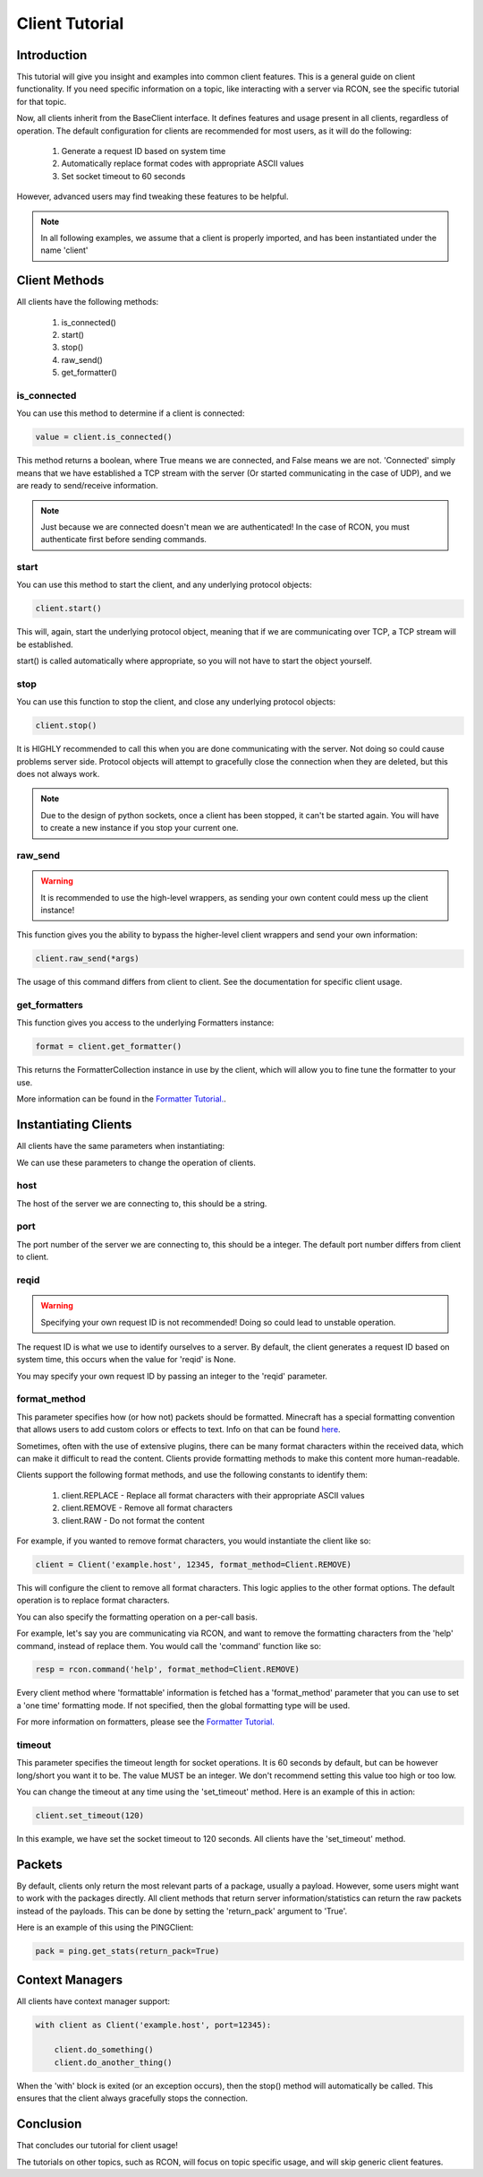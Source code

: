 ===============
Client Tutorial
===============

Introduction
============

This tutorial will give you insight and examples into common client features.
This is a general guide on client functionality. If you need specific information on a topic,
like interacting with a server via RCON, see the specific tutorial for that topic.

Now, all clients inherit from the BaseClient interface.
It defines features and usage present in all clients, regardless of operation.
The default configuration for clients are recommended for most users, as it will do the following:


    1. Generate a request ID based on system time
    2. Automatically replace format codes with appropriate ASCII values
    3. Set socket timeout to 60 seconds


However, advanced users may find tweaking these features to be helpful.

.. note::

    In all following examples, we assume that a client is properly imported,
    and has been instantiated under the name 'client'

Client Methods
==============

All clients have the following methods:

    1. is_connected()
    2. start()
    3. stop()
    4. raw_send()
    5. get_formatter()

is_connected
------------

You can use this method to determine if a client is connected:

.. code-block:: python

    value = client.is_connected()

This method returns a boolean, where True means we are connected, and False means we are not.
'Connected' simply means that we have established a TCP stream with the server
(Or started communicating in the case of UDP), and we are ready to send/receive information.

.. note::

    Just because we are connected doesn't mean we are authenticated! In the case of RCON,
    you must authenticate first before sending commands.

start
-----

You can use this method to start the client, and any underlying protocol objects:

.. code-block:: python

    client.start()

This will, again, start the underlying protocol object, meaning that if we are communicating over TCP,
a TCP stream will be established.

start() is called automatically where appropriate, so you will not have to start the object yourself.

stop
----

You can use this function to stop the client, and close any underlying protocol objects:

.. code-block:: python

    client.stop()

It is HIGHLY recommended to call this when you are done communicating with the server.
Not doing so could cause problems server side. Protocol objects will attempt to gracefully close the
connection when they are deleted, but this does not always work.

.. note::

    Due to the design of python sockets, once a client has been stopped, it can't be started again.
    You will have to create a new instance if you stop your current one.

raw_send
--------

.. warning::

    It is recommended to use the high-level wrappers, as sending your own content could mess up the client instance!

This function gives you the ability to bypass the higher-level client wrappers and send your own information:

.. code-block:: python

    client.raw_send(*args)

The usage of this command differs from client to client. See the documentation for specific client usage.

get_formatters
--------------

This function gives you access to the underlying Formatters instance:

.. code-block:: python

    format = client.get_formatter()

This returns the FormatterCollection instance in use by the client,
which will allow you to fine tune the formatter to your use.

More information can be found in the `Formatter Tutorial. <format.html>`_.

Instantiating Clients
=====================

All clients have the same parameters when instantiating:

.. py:class:: Client(host, port=[Port Num], reqid=None, format_method='replace', timeout=60)

    A client implementation. All clients share this format.

    :param host: Hostname of the server
    :param port: Port number of the server
    :param reqid: Request ID to use
    :param format_method: Format method to use
    :param timeout: Timeout for socket operations

We can use these parameters to change the operation of clients.

host
----

The host of the server we are connecting to, this should be a string.

port
----

The port number of the server we are connecting to, this should be a integer.
The default port number differs from client to client.

reqid
-----

.. warning::

    Specifying your own request ID is not recommended!
    Doing so could lead to unstable operation.

The request ID is what we use to identify ourselves to a server.
By default, the client generates a request ID based on system time,
this occurs when the value for 'reqid' is None.

You may specify your own request ID by passing an integer to the 'reqid' parameter.

format_method
-------------

.. _here: https://minecraft.gamepedia.com/Formatting_codes

This parameter specifies how (or how not) packets should be formatted.
Minecraft has a special formatting convention that allows users to add custom
colors or effects to text. Info on that can be found here_.

Sometimes, often with the use of extensive plugins,
there can be many format characters within the received data,
which can make it difficult to read the content.
Clients provide formatting methods to make this content more human-readable.

Clients support the following format methods,
and use the following constants to identify them:


    1. client.REPLACE - Replace all format characters with their appropriate ASCII values
    2. client.REMOVE - Remove all format characters
    3. client.RAW - Do not format the content

For example, if you wanted to remove format characters,
you would instantiate the client like so:

.. code-block:: python

    client = Client('example.host', 12345, format_method=Client.REMOVE)

This will configure the client to remove all format characters.
This logic applies to the other format options.
The default operation is to replace format characters.

You can also specify the formatting operation on a per-call basis.

For example, let's say you are communicating via RCON,
and want to remove the formatting characters from the 'help' command, instead of replace them.
You would call the 'command' function like so:

.. code-block:: python

    resp = rcon.command('help', format_method=Client.REMOVE)

Every client method where 'formattable' information is fetched has a
'format_method' parameter that you can use to set a 'one time' formatting mode.
If not specified, then the global formatting type will be used.

For more information on formatters, please see the `Formatter Tutorial. <format.html>`_

timeout
-------

This parameter specifies the timeout length for socket operations.
It is 60 seconds by default, but can be however long/short you want it to be.
The value MUST be an integer. We don't recommend setting this value too high
or too low.

You can change the timeout at any time using the 'set_timeout' method.
Here is an example of this in action:

.. code-block:: python

    client.set_timeout(120)

In this example, we have set the socket timeout to 120 seconds. All clients have the 'set_timeout'
method.

Packets
=======

By default, clients only return the most relevant parts of a package, usually a payload.
However, some users might want to work with the packages directly.
All client methods that return server information/statistics can return the raw packets instead of the payloads.
This can be done by setting the 'return_pack' argument to 'True'.

Here is an example of this using the PINGClient:

.. code-block:: python

    pack = ping.get_stats(return_pack=True)

Context Managers
================

All clients have context manager support:

.. code-block:: python

    with client as Client('example.host', port=12345):

        client.do_something()
        client.do_another_thing()

When the 'with' block is exited (or an exception occurs),
then the stop() method will automatically be called.
This ensures that the client always gracefully stops the connection.

Conclusion
==========

That concludes our tutorial for client usage!

The tutorials on other topics, such as RCON,
will focus on topic specific usage,
and will skip generic client features.